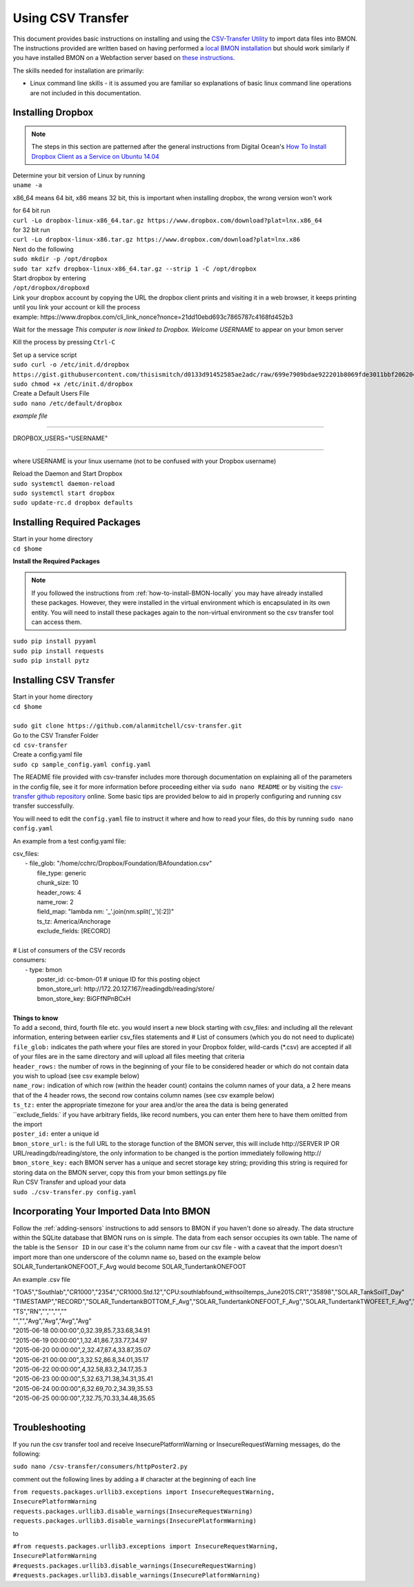 .. _using-csv-transfer:

Using CSV Transfer
==================

This document provides basic instructions on installing and using the `CSV-Transfer Utility <https://github.com/alanmitchell/csv-transfer />`_ to import data files into BMON. 
The instructions provided are written based on having performed a `local BMON installation <how-to-install-BMON-locally />`_ but should work similarly if you have installed
BMON on a Webfaction server based on `these instructions <how-to-install-BMON-on-a-web-server />`_.

The skills needed for installation are primarily:

*  Linux command line skills - it is assumed you are familiar so explanations of basic linux command line operations are not included in this documentation.

Installing Dropbox
------------------

.. note:: The steps in this section are patterned after the general instructions from Digital Ocean's `How To Install Dropbox Client as a Service on Ubuntu 14.04 <https://www.digitalocean.com/community/tutorials/how-to-install-dropbox-client-as-a-service-on-ubuntu-14-04/>`_


| Determine your bit version of Linux by running 
| ``uname -a``
	
x86_64 means 64 bit, x86 means 32 bit, this is important when installing dropbox, the wrong version won't work

| for 64 bit run
| ``curl -Lo dropbox-linux-x86_64.tar.gz https://www.dropbox.com/download?plat=lnx.x86_64``

| for 32 bit run 
| ``curl -Lo dropbox-linux-x86.tar.gz https://www.dropbox.com/download?plat=lnx.x86``

| Next do the following
| ``sudo mkdir -p /opt/dropbox``
| ``sudo tar xzfv dropbox-linux-x86_64.tar.gz --strip 1 -C /opt/dropbox``

| Start dropbox by entering	
| ``/opt/dropbox/dropboxd``
	
| Link your dropbox account by copying the URL the dropbox client prints and visiting it in a web browser, it keeps printing until you link your account or kill the process
| example: \https://www.dropbox.com/cli_link_nonce?nonce=21dd10ebd693c7865787c4168fd452b3
	
Wait for the message *This computer is now linked to Dropbox. Welcome USERNAME* to appear on your bmon server

Kill the process by pressing ``Ctrl-C``

| Set up a service script

| ``sudo curl -o /etc/init.d/dropbox https://gist.githubusercontent.com/thisismitch/d0133d91452585ae2adc/raw/699e7909bdae922201b8069fde3011bbf2062048/dropbox``
| ``sudo chmod +x /etc/init.d/dropbox``

| Create a Default Users File
| ``sudo nano /etc/default/dropbox``

*example file*

----------------------

DROPBOX_USERS="USERNAME" 

----------------------

where USERNAME is your linux username (not to be confused with your Dropbox username)

| Reload the Daemon and Start Dropbox
| ``sudo systemctl daemon-reload``
| ``sudo systemctl start dropbox``
| ``sudo update-rc.d dropbox defaults``

Installing Required Packages
----------------------------

| Start in your home directory
| ``cd $home``

**Install the Required Packages**

.. note:: If you followed the instructions from :ref:`how-to-install-BMON-locally` you may have already installed these packages. However, they were installed in the virtual environment which is encapsulated in its own entity. You will need to install these packages again to the non-virtual environment so the csv transfer tool can access them.

| ``sudo pip install pyyaml``
| ``sudo pip install requests``
| ``sudo pip install pytz``

Installing CSV Transfer
-----------------------

| Start in your home directory
| ``cd $home``

| 
| ``sudo git clone https://github.com/alanmitchell/csv-transfer.git``

| Go to the CSV Transfer Folder
| ``cd csv-transfer``

| Create a config.yaml file
| ``sudo cp sample_config.yaml config.yaml``

The README file provided with csv-transfer includes more thorough documentation on explaining all of the parameters in the config file, see it for more information before proceeding either via ``sudo nano README`` or by visiting the `csv-transfer github repository <https://github.com/alanmitchell/csv-transfer />`_ online. Some basic tips are provided below to aid in properly configuring and running csv transfer successfully.

You will need to edit the ``config.yaml`` file to instruct it where and how to read your files, do this by running ``sudo nano config.yaml``

An example from a test config.yaml file: 

| csv_files:
|   - file_glob: "/home/cchrc/Dropbox/Foundation/BAfoundation.csv"
|     file_type: generic
|     chunk_size: 10
|     header_rows: 4
|     name_row: 2
|     field_map: "lambda nm: '_'.join(nm.split('_')[:2])"
|     ts_tz: America/Anchorage
|     exclude_fields: [RECORD]
| 
| # List of consumers of the CSV records
| consumers:
|   - type: bmon
|     poster_id:  cc-bmon-01              # unique ID for this posting object
|     bmon_store_url: \http://172.20.127.167/readingdb/reading/store/
|     bmon_store_key: BiGFfNPnBCxH
| 

| **Things to know**
| To add a second, third, fourth file etc. you would insert a new block starting with csv_files: and including all the relevant information, entering between earlier csv_files statements and # List of consumers (which you do not need to duplicate)
| ``file_glob:`` indicates the path where your files are stored in your Dropbox folder, wild-cards (*.csv) are accepted if all of your files are in the same directory and will upload all files meeting that criteria
| ``header_rows:`` the number of rows in the beginning of your file to be considered header or which do not contain data you wish to upload (see csv example below)
| ``name_row:`` indication of which row (within the header count) contains the column names of your data, a 2 here means that of the 4 header rows, the second row contains column names (see csv example below)	
| ``ts_tz:`` enter the appropriate timezone for your area and/or the area the data is being generated	
| ``exclude_fields:` if you have arbitrary fields, like record numbers, you can enter them here to have them omitted from the import
| ``poster_id:`` enter a unique id
| ``bmon_store_url:`` is the full URL to the storage function of the BMON server, this will include \http://SERVER IP OR URL/readingdb/reading/store, the only information to be changed is the portion immediately following \http://  
| ``bmon_store_key:`` each BMON server has a unique and secret storage key string; providing this string is required for storing data on the BMON server, copy this from your bmon settings.py file

| Run CSV Transfer and upload your data
| ``sudo ./csv-transfer.py config.yaml``


Incorporating Your Imported Data Into BMON
------------------------------------------
Follow the :ref:`adding-sensors` instructions to add sensors to BMON if you haven't done so already. The data structure within the SQLite database that BMON runs on is simple. The data from each sensor occupies its own table. The name of the table is the ``Sensor ID`` in our case it's the column name from our csv file - with a caveat that the import doesn't import more than one underscore of the column name so, based on the example below SOLAR_TundertankONEFOOT_F_Avg would become SOLAR_TundertankONEFOOT

An example .csv file

| "TOA5","Southlab","CR1000","2354","CR1000.Std.12","CPU:southlabfound_withsoiltemps_June2015.CR1","35898","SOLAR_TankSoilT_Day"
| "TIMESTAMP","RECORD","SOLAR_TundertankBOTTOM_F_Avg","SOLAR_TundertankONEFOOT_F_Avg","SOLAR_TundertankTWOFEET_F_Avg","SOLAR_TundertankTHREEFEET_F_Avg"
| "TS","RN","","","",""
| "","","Avg","Avg","Avg","Avg"
| "2015-06-18 00:00:00",0,32.39,85.7,33.68,34.91
| "2015-06-19 00:00:00",1,32.41,86.7,33.77,34.97
| "2015-06-20 00:00:00",2,32.47,87.4,33.87,35.07
| "2015-06-21 00:00:00",3,32.52,86.8,34.01,35.17
| "2015-06-22 00:00:00",4,32.58,83.2,34.17,35.3
| "2015-06-23 00:00:00",5,32.63,71.38,34.31,35.41
| "2015-06-24 00:00:00",6,32.69,70.2,34.39,35.53
| "2015-06-25 00:00:00",7,32.75,70.33,34.48,35.65
| 

Troubleshooting
---------------

If you run the csv transfer tool and receive InsecurePlatformWarning or InsecureRequestWarning messages, do the following:

| ``sudo nano /csv-transfer/consumers/httpPoster2.py``

comment out the following lines by adding a # character at the beginning of each line

| ``from requests.packages.urllib3.exceptions import InsecureRequestWarning, InsecurePlatformWarning``
| ``requests.packages.urllib3.disable_warnings(InsecureRequestWarning)``
| ``requests.packages.urllib3.disable_warnings(InsecurePlatformWarning)``

to

| ``#from requests.packages.urllib3.exceptions import InsecureRequestWarning, InsecurePlatformWarning``
| ``#requests.packages.urllib3.disable_warnings(InsecureRequestWarning)``
| ``#requests.packages.urllib3.disable_warnings(InsecurePlatformWarning)``














